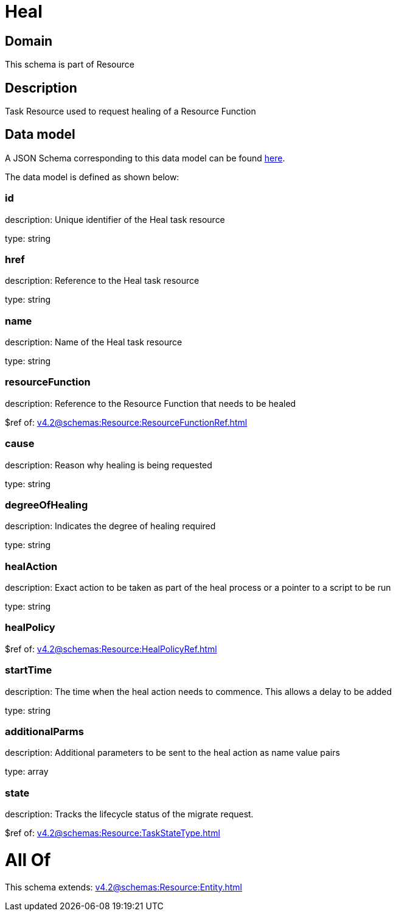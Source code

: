 = Heal

[#domain]
== Domain

This schema is part of Resource

[#description]
== Description

Task Resource used to request healing of a Resource Function


[#data_model]
== Data model

A JSON Schema corresponding to this data model can be found https://tmforum.org[here].

The data model is defined as shown below:


=== id
description: Unique identifier of the Heal task resource

type: string


=== href
description: Reference to the Heal task resource

type: string


=== name
description: Name of the Heal task resource

type: string


=== resourceFunction
description: Reference to the Resource Function that needs to be healed

$ref of: xref:v4.2@schemas:Resource:ResourceFunctionRef.adoc[]


=== cause
description: Reason why healing is being requested

type: string


=== degreeOfHealing
description: Indicates the degree of healing required

type: string


=== healAction
description: Exact action to be taken as part of the heal process or a pointer to a script to be run

type: string


=== healPolicy
$ref of: xref:v4.2@schemas:Resource:HealPolicyRef.adoc[]


=== startTime
description: The time when the heal action needs to commence. This allows a delay to be added

type: string


=== additionalParms
description: Additional parameters to be sent to the heal action as name value pairs

type: array


=== state
description: Tracks the lifecycle status of the migrate request.

$ref of: xref:v4.2@schemas:Resource:TaskStateType.adoc[]


= All Of 
This schema extends: xref:v4.2@schemas:Resource:Entity.adoc[]
